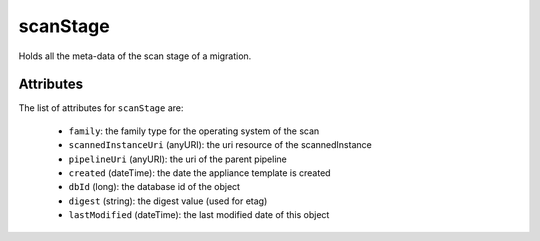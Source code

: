 .. Copyright FUJITSU LIMITED 2016-2019

.. _scanstage-object:

scanStage
=========

Holds all the meta-data of the scan stage of a migration.

Attributes
~~~~~~~~~~

The list of attributes for ``scanStage`` are:

	* ``family``: the family type for the operating system of the scan
	* ``scannedInstanceUri`` (anyURI): the uri resource of the scannedInstance
	* ``pipelineUri`` (anyURI): the uri of the parent pipeline
	* ``created`` (dateTime): the date the appliance template is created
	* ``dbId`` (long): the database id of the object
	* ``digest`` (string): the digest value (used for etag)
	* ``lastModified`` (dateTime): the last modified date of this object


